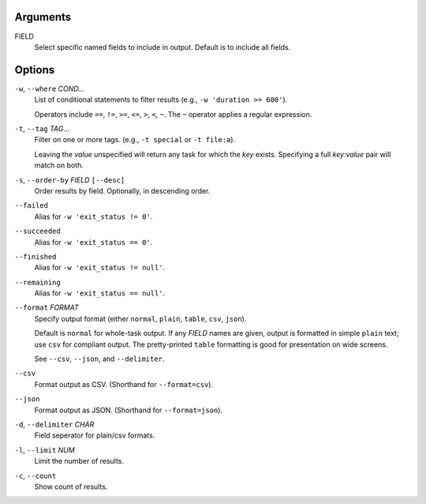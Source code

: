 Arguments
^^^^^^^^^

FIELD
    Select specific named fields to include in output.
    Default is to include all fields.

Options
^^^^^^^

``-w``, ``--where`` *COND...*
    List of conditional statements to filter results (e.g., ``-w 'duration >= 600'``).

    Operators include ``==``, ``!=``, ``>=``, ``<=``, ``>``, ``<``, ``~``.
    The ``~`` operator applies a regular expression.

``-t``, ``--tag`` *TAG*...
    Filter on one or more tags. (e.g., ``-t special`` or ``-t file:a``).

    Leaving the `value` unspecified will return any task for which the `key` exists.
    Specifying a full `key`:`value` pair will match on both.

``-s``, ``--order-by`` *FIELD* ``[--desc]``
    Order results by field. Optionally, in descending order.

``--failed``
    Alias for ``-w 'exit_status != 0'``.

``--succeeded``
    Alias for ``-w 'exit_status == 0'``.

``--finished``
    Alias for ``-w 'exit_status != null'``.

``--remaining``
    Alias for ``-w 'exit_status == null'``.

``--format`` *FORMAT*
    Specify output format (either ``normal``, ``plain``, ``table``, ``csv``, ``json``).

    Default is ``normal`` for whole-task output. If any *FIELD* names are given, output is
    formatted in simple ``plain`` text; use ``csv`` for compliant output. The pretty-printed
    ``table`` formatting is good for presentation on wide screens.

    See ``--csv``, ``--json``, and ``--delimiter``.

``--csv``
    Format output as CSV. (Shorthand for ``--format=csv``).

``--json``
    Format output as JSON. (Shorthand for ``--format=json``).

``-d``, ``--delimiter`` *CHAR*
    Field seperator for plain/csv formats.

``-l``, ``--limit`` *NUM*
    Limit the number of results.

``-c``, ``--count``
    Show count of results.
